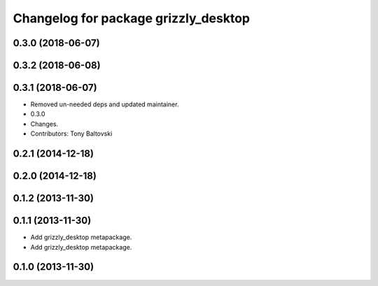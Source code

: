 ^^^^^^^^^^^^^^^^^^^^^^^^^^^^^^^^^^^^^
Changelog for package grizzly_desktop
^^^^^^^^^^^^^^^^^^^^^^^^^^^^^^^^^^^^^

0.3.0 (2018-06-07)
------------------

0.3.2 (2018-06-08)
------------------

0.3.1 (2018-06-07)
------------------
* Removed un-needed deps and updated maintainer.
* 0.3.0
* Changes.
* Contributors: Tony Baltovski

0.2.1 (2014-12-18)
------------------

0.2.0 (2014-12-18)
------------------


0.1.2 (2013-11-30)
------------------

0.1.1 (2013-11-30)
------------------
* Add grizzly_desktop metapackage.

* Add grizzly_desktop metapackage.

0.1.0 (2013-11-30)
------------------

